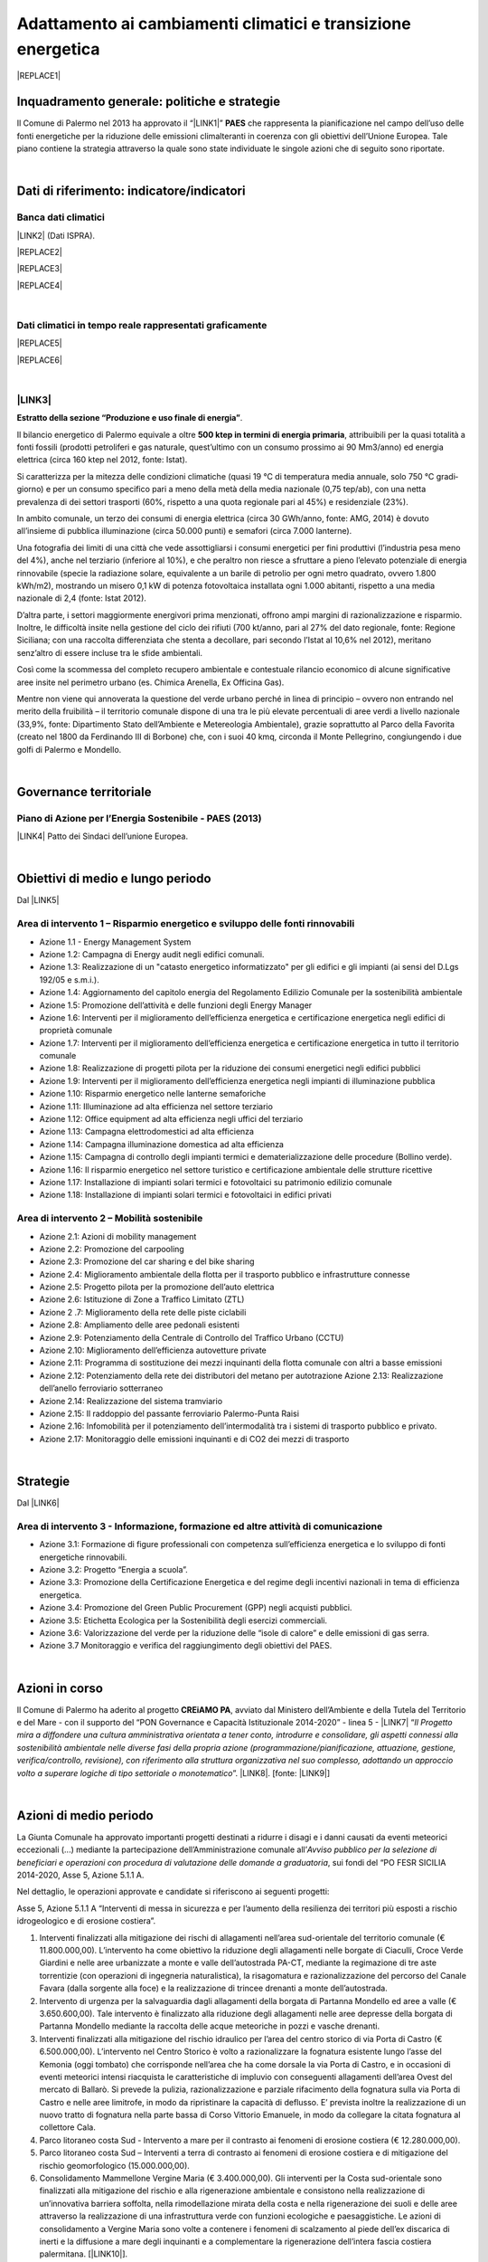 
.. _h272b13497a141f6758725c7648551734:

Adattamento ai cambiamenti climatici e transizione energetica
#############################################################


|REPLACE1|

.. _h327a231f3163241a8069125935c2f7d:

Inquadramento generale: politiche e strategie
*********************************************

Il Comune di Palermo nel 2013 ha approvato il “\ |LINK1|\ ” \ |STYLE0|\  che rappresenta la pianificazione nel campo dell’uso delle fonti energetiche per la riduzione delle emissioni climalteranti in coerenza con gli obiettivi dell’Unione Europea. Tale piano contiene la strategia attraverso la quale sono state individuate le singole azioni che di seguito sono riportate.

|

.. _h256f632c362f5d7f681e84f73221c:

Dati di riferimento: indicatore/indicatori
******************************************

.. _h564c102e41746275716d204c6585c:

Banca dati climatici 
=====================

\ |LINK2|\  (Dati ISPRA).

|REPLACE2|


|REPLACE3|


|REPLACE4|

|

.. _h26662b10292a593c7a2c75304c1a1:

Dati climatici in tempo reale rappresentati graficamente 
=========================================================


|REPLACE5|


|REPLACE6|

|

.. _h7458382631797d59163f21216263872:

\ |LINK3|\  
============

\ |STYLE1|\ . 

Il bilancio energetico di Palermo equivale a oltre \ |STYLE2|\ , attribuibili  per  la  quasi  totalità  a  fonti  fossili  (prodotti  petroliferi  e  gas  naturale, quest’ultimo con un consumo prossimo ai 90 Mm3/anno) ed energia elettrica (circa 160 ktep nel 2012, fonte: Istat). 

Si caratterizza per la mitezza delle condizioni climatiche (quasi 19 °C di temperatura media annuale, solo 750 °C gradi‐giorno) e per un consumo specifico pari a meno della metà della media nazionale (0,75 tep/ab), con una netta prevalenza di dei settori trasporti (60%, rispetto a una quota regionale pari al 45%) e residenziale (23%). 

In ambito comunale, un terzo dei consumi di energia elettrica (circa 30 GWh/anno, fonte: AMG, 2014) è dovuto all’insieme di pubblica illuminazione (circa 50.000 punti) e semafori (circa 7.000 lanterne). 

Una fotografia dei limiti di una città che vede assottigliarsi i consumi energetici per fini produttivi (l’industria pesa meno del 4%), anche nel terziario (inferiore al 10%), e che peraltro non riesce a sfruttare a pieno l’elevato potenziale di energia rinnovabile (specie la radiazione solare, equivalente a un barile di petrolio per ogni metro quadrato, ovvero 1.800 kWh/m2), mostrando un misero 0,1 kW di potenza fotovoltaica installata ogni 1.000 abitanti, rispetto a una media nazionale di 2,4 (fonte: Istat 2012). 

D’altra parte, i settori maggiormente energivori prima menzionati, offrono ampi margini di razionalizzazione e risparmio. Inoltre, le difficoltà insite nella gestione del ciclo dei rifiuti (700 kt/anno, pari al 27% del dato regionale, fonte: Regione Siciliana; con una raccolta differenziata che stenta a decollare, pari secondo l’Istat al 10,6% nel 2012), meritano senz’altro di essere incluse tra le sfide ambientali. 

Così  come  la  scommessa  del  completo  recupero  ambientale  e  contestuale  rilancio economico di alcune significative aree insite nel perimetro urbano (es. Chimica Arenella, Ex Officina Gas). 

Mentre non viene qui annoverata la questione del verde urbano perché in linea di principio – ovvero non entrando nel merito della fruibilità – il territorio comunale dispone di una tra le più elevate percentuali di aree verdi a livello nazionale (33,9%, fonte: Dipartimento Stato dell’Ambiente e Metereologia Ambientale), grazie soprattutto al Parco della Favorita (creato nel 1800 da Ferdinando III di Borbone) che, con i suoi 40 kmq, circonda il Monte Pellegrino, congiungendo i due golfi di Palermo e Mondello.  

|

.. _h1a1269263e1e3349432e77696a71d7c:

Governance territoriale
***********************

.. _h7e6a5c4e3272232028681355173e76:

Piano di Azione per l’Energia Sostenibile - PAES (2013)
=======================================================

\ |LINK4|\  Patto dei Sindaci dell’unione Europea.

|

.. _h0686821523b385e435a2a761ff4b45:

Obiettivi di medio e lungo periodo
**********************************

Dal \ |LINK5|\ 

.. _h1a6767726c44316522f442a6782:

Area di intervento 1 – Risparmio energetico e sviluppo delle fonti rinnovabili 
===============================================================================

* Azione 1.1 - Energy Management System 

* Azione 1.2: Campagna di Energy audit negli edifici comunali. 

* Azione  1.3: Realizzazione  di un "catasto energetico informatizzato" per gli edifici e gli  impianti  (ai sensi del D.Lgs 192/05 e s.m.i.). 

* Azione  1.4:  Aggiornamento  del  capitolo  energia  del  Regolamento  Edilizio  Comunale  per  la  sostenibilità ambientale 

* Azione 1.5: Promozione dell’attività e delle funzioni degli Energy Manager 

* Azione 1.6: Interventi per il miglioramento dell’efficienza energetica e certificazione energetica negli edifici di proprietà comunale 

* Azione 1.7: Interventi per il miglioramento dell’efficienza energetica e certificazione energetica in tutto il territorio comunale 

* Azione 1.8: Realizzazione di progetti pilota per la riduzione dei consumi energetici negli edifici pubblici 

* Azione 1.9: Interventi per il miglioramento dell’efficienza energetica negli impianti di illuminazione pubblica 

* Azione 1.10:  Risparmio energetico nelle lanterne semaforiche 

* Azione 1.11: Illuminazione ad alta efficienza nel settore terziario 

* Azione 1.12: Office equipment ad alta efficienza negli uffici del terziario  

* Azione 1.13: Campagna elettrodomestici ad alta efficienza 

* Azione 1.14: Campagna illuminazione domestica ad alta efficienza 

* Azione  1.15:  Campagna  di  controllo  degli  impianti  termici  e  dematerializzazione  delle  procedure  (Bollino verde). 

* Azione 1.16: Il risparmio energetico nel settore turistico e certificazione ambientale delle strutture ricettive 

* Azione 1.17: Installazione di impianti solari termici e fotovoltaici su patrimonio edilizio comunale 

* Azione 1.18: Installazione di impianti solari termici e fotovoltaici in edifici privati 

.. _h6241967266358b171b3f4762267e10:

Area di intervento 2 – Mobilità sostenibile
===========================================

* Azione 2.1: Azioni di mobility management 

* Azione 2.2: Promozione del carpooling 

* Azione 2.3: Promozione del car sharing e del bike sharing  

* Azione 2.4: Miglioramento ambientale della flotta per il trasporto pubblico e infrastrutture connesse 

* Azione 2.5: Progetto pilota per la promozione dell’auto elettrica 

* Azione 2.6: Istituzione di Zone a Traffico Limitato (ZTL) 

* Azione 2 .7: Miglioramento della rete delle piste ciclabili  

* Azione 2.8: Ampliamento delle aree pedonali esistenti 

* Azione 2.9: Potenziamento della Centrale di Controllo del Traffico Urbano (CCTU) 

* Azione 2.10: Miglioramento dell’efficienza autovetture private 

* Azione 2.11: Programma di sostituzione dei mezzi inquinanti della flotta comunale con altri a basse emissioni 

* Azione 2.12: Potenziamento della rete dei distributori del metano per autotrazione Azione 2.13: Realizzazione dell’anello ferroviario sotterraneo 

* Azione 2.14: Realizzazione del sistema tramviario 

* Azione 2.15: Il raddoppio del passante ferroviario Palermo-Punta Raisi 

* Azione 2.16: Infomobilità per il potenziamento dell’intermodalità tra i sistemi di trasporto pubblico e privato. 

* Azione 2.17: Monitoraggio delle emissioni inquinanti e di CO2 dei mezzi di trasporto 

|

.. _h45174419596069e143563e65522947:

Strategie 
**********

Dal \ |LINK6|\ 

.. _h177e36474666553a831243c534c7047:

Area di intervento 3 - Informazione, formazione ed altre attività di comunicazione
==================================================================================

* Azione  3.1: Formazione di figure professionali con competenza sull’efficienza energetica e lo sviluppo di fonti energetiche rinnovabili. 

* Azione 3.2: Progetto “Energia a scuola”. 

* Azione  3.3: Promozione  della  Certificazione  Energetica  e  del  regime  degli  incentivi  nazionali  in  tema  di efficienza energetica. 

* Azione 3.4: Promozione del Green Public Procurement (GPP) negli acquisti pubblici. 

* Azione 3.5: Etichetta Ecologica per la Sostenibilità degli esercizi commerciali.

* Azione 3.6: Valorizzazione del verde per la riduzione delle “isole di calore” e delle emissioni di gas serra.

* Azione 3.7 Monitoraggio e verifica del raggiungimento degli obiettivi del PAES.

|

.. _h5848122fa71302c172c255419407b10:

Azioni in corso 
****************

Il Comune di Palermo ha aderito al progetto \ |STYLE3|\ , avviato dal Ministero dell’Ambiente e della Tutela del Territorio e del Mare - con il supporto del “PON Governance e Capacità Istituzionale 2014-2020” - linea 5 - \ |LINK7|\  “\ |STYLE4|\ ”. \ |LINK8|\ . [fonte: \ |LINK9|\ ] 

|

.. _h2a1f625ca645c176c487a146b4e3612:

Azioni di medio periodo
***********************

La Giunta Comunale  ha approvato importanti progetti destinati a ridurre i disagi e i danni causati da eventi meteorici eccezionali (...) mediante la partecipazione dell’Amministrazione comunale all’\ |STYLE5|\ , sui fondi del “PO FESR SICILIA 2014-2020, Asse 5, Azione 5.1.1 A.

Nel dettaglio, le operazioni approvate e candidate si riferiscono ai  seguenti progetti:

Asse 5, Azione 5.1.1 A “Interventi di messa in sicurezza e per l’aumento della resilienza dei territori più esposti a rischio idrogeologico e di erosione costiera”.

#. Interventi finalizzati alla mitigazione dei rischi di allagamenti nell’area sud-orientale del territorio comunale (€ 11.800.000,00). L’intervento ha come obiettivo la riduzione degli allagamenti nelle borgate di Ciaculli, Croce Verde Giardini e nelle aree urbanizzate a monte e valle dell’autostrada PA-CT, mediante la regimazione di tre aste torrentizie (con operazioni di ingegneria naturalistica), la risagomatura e razionalizzazione del percorso del Canale Favara (dalla sorgente alla foce) e la realizzazione di trincee drenanti a monte dell’autostrada. 

#. Intervento di urgenza per la salvaguardia dagli allagamenti della borgata di Partanna Mondello ed aree a valle (€ 3.650.600,00).  Tale intervento è finalizzato alla riduzione degli allagamenti nelle aree depresse della borgata di Partanna Mondello mediante la raccolta delle acque meteoriche in pozzi e vasche drenanti. 

#. Interventi finalizzati alla mitigazione del rischio idraulico per l’area del centro storico di via Porta di Castro (€ 6.500.000,00). L’intervento nel Centro Storico è volto a razionalizzare la fognatura esistente lungo l’asse del Kemonia (oggi tombato) che corrisponde nell’area che ha come dorsale la via Porta di Castro, e in occasioni di eventi meteorici intensi riacquista le caratteristiche di impluvio con conseguenti allagamenti dell’area Ovest del mercato di Ballarò. Si prevede la pulizia, razionalizzazione e parziale rifacimento della fognatura sulla via Porta di Castro e nelle aree limitrofe, in modo da ripristinare la capacità di deflusso. E’ prevista inoltre la realizzazione di un nuovo tratto di fognatura nella parte bassa di Corso Vittorio Emanuele, in modo da collegare la citata fognatura al collettore Cala. 

#. Parco litoraneo costa Sud - Intervento a mare per il  contrasto ai fenomeni di erosione costiera (€ 12.280.000,00). 

#. Parco litoraneo costa Sud – Interventi a terra di contrasto ai fenomeni di erosione costiera e di mitigazione del rischio geomorfologico (15.000.000,00). 

#. Consolidamento Mammellone Vergine Maria (€ 3.400.000,00). Gli interventi per la Costa sud-orientale sono finalizzati alla mitigazione del rischio e alla rigenerazione ambientale e consistono nella realizzazione di un’innovativa barriera soffolta, nella rimodellazione mirata della costa e nella rigenerazione dei suoli e delle aree attraverso la realizzazione di una infrastruttura verde con funzioni ecologiche e paesaggistiche. Le azioni di consolidamento a Vergine Maria sono volte a contenere i fenomeni di scalzamento al piede dell’ex discarica di inerti e la diffusione a mare degli inquinanti e a complementare la rigenerazione dell’intera fascia costiera palermitana. [\ |LINK10|\ ].


.. bottom of content


.. |STYLE0| replace:: **PAES**

.. |STYLE1| replace:: **Estratto della sezione “Produzione e uso finale di energia”**

.. |STYLE2| replace:: **500 ktep in termini di energia primaria**

.. |STYLE3| replace:: **CREiAMO PA**

.. |STYLE4| replace:: *Il Progetto mira a diffondere una cultura amministrativa orientata a tener conto, introdurre e consolidare, gli aspetti connessi alla sostenibilità ambientale nelle diverse fasi della propria azione (programmazione/pianificazione, attuazione, gestione, verifica/controllo, revisione), con riferimento alla struttura organizzativa nel suo complesso, adottando un approccio volto a superare logiche di tipo settoriale o monotematico*

.. |STYLE5| replace:: *Avviso pubblico per la selezione di beneficiari e operazioni con procedura di valutazione delle domande a graduatoria*


.. |REPLACE1| raw:: html

    <p><a href="https://www.comune.palermo.it/js/server/uploads/_10072013112515.pdf" target="_blank" rel="noopener"><img src="https://raw.githubusercontent.com/cirospat/palermo-sostenibile/master/static/paes.png" width="250" /></a></p>
.. |REPLACE2| raw:: html

    <img src="http://193.206.192.214/servertsutmwrite/Temperaturamassimaassolutam7lj8fo7vpknem890vbg8qb6v2104052PM.png" /></br>
    Temperatura massima assoluta a Palermo (in °Centrigradi) dal 2003 al 2017
.. |REPLACE3| raw:: html

    <img src="http://193.206.192.214/servertsutmwrite/Temperaturaminimaassolutam7lj8fo7vpknem890vbg8qb6v2105709PM.png" /></br>
    Temperatura minima assoluta a Palermo (in °Centrigradi) dal 2003 al 2017
.. |REPLACE4| raw:: html

    <img src="http://193.206.192.214/servertsutmwrite/Precipitazionicumulates46o6ba771blte0ghknief8ks5102230AM.png" /></br>
    Precipitazioni massime cumulate a Palermo (in mm) dal 2003 al 2017
.. |REPLACE5| raw:: html

    <img src="http://www.sias.regione.sicilia.it/RTMC/Pcum01_Screen.png" /></br>
    <p><span style="font-weight: 400;">Visualizzazione dei dati sulle precipitazioni cumulate nell'ultima ora in Sicilia (in mm),&nbsp;</span>a cura del <a href="http://www.sias.regione.sicilia.it/home.htm" target="_blank" rel="noopener"><strong>Servizio Informativo Agrometereologico Siciliano (SIAS)</strong></a></p>
.. |REPLACE6| raw:: html

    <img src="http://www.sat24.com/image.ashx?country=it&type=loop&sat=ir" /></br>
    <p><span style="font-weight: 400;">Visualizzazione delle condizioni metereologiche sull’Europa centrale in tempo reale da satellite,&nbsp;</span>a cura del <a href="http://www.sat24.com/image.ashx?country=it&type=loop&sat=ir" target="_blank" rel="noopener"><strong>Sat24.com/Eumetsat/Met Office</strong></a></p>

.. |LINK1| raw:: html

    <a href="https://www.comune.palermo.it/js/server/uploads/_10072013112515.pdf" target="_blank">Piano di Azione per l’Energia Sostenibile</a>

.. |LINK2| raw:: html

    <a href="https://bit.ly/bancadaticlimatici?fbclid=IwAR1R165_j8l296U-r4z0D6Vrs37BO1bTVHwiPEYoKGx_B9RSnLoXUwjDIJY" target="_blank">bit.ly/bancadaticlimatici</a>

.. |LINK3| raw:: html

    <a href="https://www.comune.palermo.it/js/server/uploads/trasparenza_all/_02022017135603.pdf" target="_blank">Documento di Strategia Urbana (2017)</a>

.. |LINK4| raw:: html

    <a href="https://www.comune.palermo.it/js/server/uploads/_10072013112515.pdf" target="_blank">Piano di Azione per l’Energia Sostenibile del Comune di Palermo.</a>

.. |LINK5| raw:: html

    <a href="https://www.comune.palermo.it/js/server/uploads/_10072013112515.pdf" target="_blank">Piano di Azione per l’Energia Sostenibile del Comune di Palermo</a>

.. |LINK6| raw:: html

    <a href="https://www.comune.palermo.it/js/server/uploads/_10072013112515.pdf" target="_blank">Piano di Azione per l’Energia Sostenibile del Comune di Palermo</a>

.. |LINK7| raw:: html

    <a href="http://www.minambiente.it/pagina/l5-rafforzamento-della-capacita-amministrativa-ladattamento-ai-cambiamenti-climatici" target="_blank">Rafforzamento della capacità amministrativa per l’adattamento ai cambiamenti climatici.</a>

.. |LINK8| raw:: html

    <a href="http://www.minambiente.it/pagina/creiamo-pa-competenze-e-reti-lintegrazione-ambientale-e-il-miglioramento-delle-organizzazioni" target="_blank">Competenze e reti per l’integrazione ambientale e per il miglioramento delle organizzazioni della PA</a>

.. |LINK9| raw:: html

    <a href="www.pongovernance1420.gov.it">www.pongovernance1420.gov.it › Home › Progetti › #efficacia</a>

.. |LINK10| raw:: html

    <a href="https://www.comune.palermo.it/noticext.php?id=15934" target="_blank">fonte</a>

